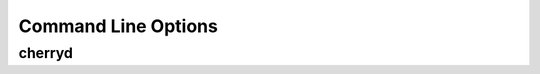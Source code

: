 *******************************
Command Line Options
*******************************

cherryd
-------

.. program:: cherryd

.. cmdoption:: -c, --config

   Specify config file(s)

.. cmdoption:: -d

   Run the server as a daemon

.. cmdoption:: -e, --environment

   Apply the given config environment (defaults to None)

.. cmdoption:: -f

   Start a fastcgi server instead of the default HTTP server

.. cmdoption:: -s

   Start a scgi server instead of the default HTTP server

.. cmdoption:: -i, --import

   Specify modules to import

.. cmdoption:: -p, --pidfile

   Store the process id in the given file (defaults to None)

.. cmdoption:: -P, --Path

   Add the given paths to sys.path
